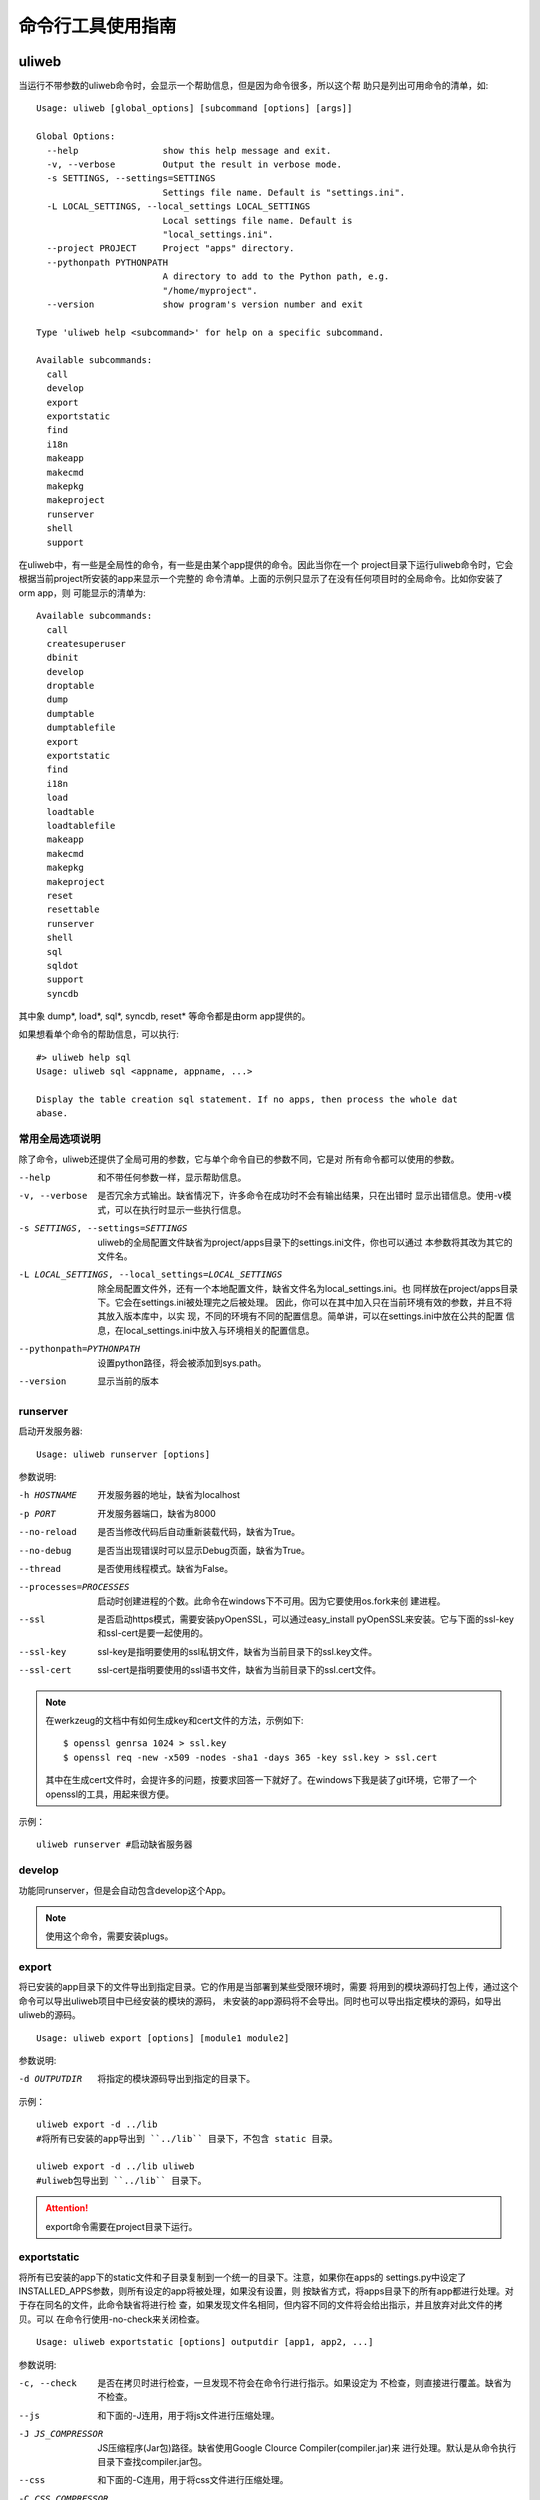 =====================
命令行工具使用指南
=====================

uliweb
---------

当运行不带参数的uliweb命令时，会显示一个帮助信息，但是因为命令很多，所以这个帮
助只是列出可用命令的清单，如::

    Usage: uliweb [global_options] [subcommand [options] [args]]
    
    Global Options:
      --help                show this help message and exit.
      -v, --verbose         Output the result in verbose mode.
      -s SETTINGS, --settings=SETTINGS
                            Settings file name. Default is "settings.ini".
      -L LOCAL_SETTINGS, --local_settings LOCAL_SETTINGS
                            Local settings file name. Default is
                            "local_settings.ini".
      --project PROJECT     Project "apps" directory.
      --pythonpath PYTHONPATH
                            A directory to add to the Python path, e.g.
                            "/home/myproject".
      --version             show program's version number and exit
    
    Type 'uliweb help <subcommand>' for help on a specific subcommand.
    
    Available subcommands:
      call
      develop
      export
      exportstatic
      find
      i18n
      makeapp
      makecmd
      makepkg
      makeproject
      runserver
      shell
      support

在uliweb中，有一些是全局性的命令，有一些是由某个app提供的命令。因此当你在一个
project目录下运行uliweb命令时，它会根据当前project所安装的app来显示一个完整的
命令清单。上面的示例只显示了在没有任何项目时的全局命令。比如你安装了orm app，则
可能显示的清单为::

    Available subcommands:
      call
      createsuperuser
      dbinit
      develop
      droptable
      dump
      dumptable
      dumptablefile
      export
      exportstatic
      find
      i18n
      load
      loadtable
      loadtablefile
      makeapp
      makecmd
      makepkg
      makeproject
      reset
      resettable
      runserver
      shell
      sql
      sqldot
      support
      syncdb

其中象 dump\*, load\*, sql\*, syncdb, reset\* 等命令都是由orm app提供的。

如果想看单个命令的帮助信息，可以执行::

    #> uliweb help sql
    Usage: uliweb sql <appname, appname, ...>
    
    Display the table creation sql statement. If no apps, then process the whole dat
    abase.

常用全局选项说明
~~~~~~~~~~~~~~~~~~~

除了命令，uliweb还提供了全局可用的参数，它与单个命令自已的参数不同，它是对
所有命令都可以使用的参数。
    
--help
    和不带任何参数一样，显示帮助信息。
    
-v, --verbose
    是否冗余方式输出。缺省情况下，许多命令在成功时不会有输出结果，只在出错时
    显示出错信息。使用-v模式，可以在执行时显示一些执行信息。
    
-s SETTINGS, --settings=SETTINGS
    uliweb的全局配置文件缺省为project/apps目录下的settings.ini文件，你也可以通过
    本参数将其改为其它的文件名。
    
-L LOCAL_SETTINGS, --local_settings=LOCAL_SETTINGS 
    除全局配置文件外，还有一个本地配置文件，缺省文件名为local_settings.ini。也
    同样放在project/apps目录下。它会在settings.ini被处理完之后被处理。
    因此，你可以在其中加入只在当前环境有效的参数，并且不将其放入版本库中，以实
    现，不同的环境有不同的配置信息。简单讲，可以在settings.ini中放在公共的配置
    信息，在local_settings.ini中放入与环境相关的配置信息。
    
--pythonpath=PYTHONPATH
    设置python路径，将会被添加到sys.path。
    
--version
    显示当前的版本
    
runserver
~~~~~~~~~~~~~~~~~~

启动开发服务器::

    Usage: uliweb runserver [options] 
    
参数说明:
    
-h HOSTNAME

    开发服务器的地址，缺省为localhost
    
-p PORT

    开发服务器端口，缺省为8000
    
--no-reload

    是否当修改代码后自动重新装载代码，缺省为True。
    
--no-debug

    是否当出现错误时可以显示Debug页面，缺省为True。
    
--thread

    是否使用线程模式。缺省为False。
    
--processes=PROCESSES

    启动时创建进程的个数。此命令在windows下不可用。因为它要使用os.fork来创
    建进程。
        
--ssl

    是否启动https模式，需要安装pyOpenSSL，可以通过easy_install pyOpenSSL来安装。它与下面的ssl-key和ssl-cert是要一起使用的。
    
--ssl-key

    ssl-key是指明要使用的ssl私钥文件，缺省为当前目录下的ssl.key文件。
    
--ssl-cert

    ssl-cert是指明要使用的ssl语书文件，缺省为当前目录下的ssl.cert文件。
    
.. note::
    在werkzeug的文档中有如何生成key和cert文件的方法，示例如下::
    
        $ openssl genrsa 1024 > ssl.key
        $ openssl req -new -x509 -nodes -sha1 -days 365 -key ssl.key > ssl.cert

    其中在生成cert文件时，会提许多的问题，按要求回答一下就好了。在windows下我是装了git环境，它带了一个openssl的工具，用起来很方便。
    
示例：

::

    uliweb runserver #启动缺省服务器
    
develop
~~~~~~~~~~~~~~~~~~

功能同runserver，但是会自动包含develop这个App。

.. note::
    使用这个命令，需要安装plugs。

export
~~~~~~~~~~~~~~~~~~

将已安装的app目录下的文件导出到指定目录。它的作用是当部署到某些受限环境时，需要
将用到的模块源码打包上传，通过这个命令可以导出uliweb项目中已经安装的模块的源码，
未安装的app源码将不会导出。同时也可以导出指定模块的源码，如导出uliweb的源码。

::

    Usage: uliweb export [options] [module1 module2]
    
参数说明:
    
-d OUTPUTDIR
    将指定的模块源码导出到指定的目录下。
    
示例：

::

    uliweb export -d ../lib 
    #将所有已安装的app导出到 ``../lib`` 目录下，不包含 static 目录。
    
    uliweb export -d ../lib uliweb
    #uliweb包导出到 ``../lib`` 目录下。
    
.. attention::
    
    export命令需要在project目录下运行。

exportstatic
~~~~~~~~~~~~~~~~~~

将所有已安装的app下的static文件和子目录复制到一个统一的目录下。注意，如果你在apps的
settings.py中设定了INSTALLED_APPS参数，则所有设定的app将被处理，如果没有设置，则
按缺省方式，将apps目录下的所有app都进行处理。对于存在同名的文件，此命令缺省将进行检
查，如果发现文件名相同，但内容不同的文件将会给出指示，并且放弃对此文件的拷贝。可以
在命令行使用-no-check来关闭检查。

::

    Usage: uliweb exportstatic [options] outputdir [app1, app2, ...]
    
参数说明:
    
-c, --check
    是否在拷贝时进行检查，一旦发现不符会在命令行进行指示。如果设定为
    不检查，则直接进行覆盖。缺省为不检查。
    
--js
    和下面的-J连用，用于将js文件进行压缩处理。

-J JS_COMPRESSOR
    JS压缩程序(Jar包)路径。缺省使用Google Clource Compiler(compiler.jar)来
    进行处理。默认是从命令执行目录下查找compiler.jar包。
    
--css
    和下面的-C连用，用于将css文件进行压缩处理。

-C CSS_COMPRESSOR
    CSS压缩程序(Jar包)路径。缺省使用Yahoo的Yui CSS Compressor(yuicompressor.jar)
    来进行处理。默认是从命令执行目录下查找yuicompressor.jar包。
    
可以在输出路径后面再指定若干个app的名字，这样只会导出指定app的静态文件。
        
示例：

::

    uliweb exportstatic static
    #将所有已安装的app下的static文件拷贝到static目录下。
        
find
~~~~~~~~~~~~

查找对象，包括：模板、URL对应的view、静态文件和Model定义的模块

::

    Usage: uliweb find -u url
    or
    Usage: uliweb find -t template
    or
    Usage: uliweb find -c static
    or
    Usage: uliweb find -m model_name

makeproject
~~~~~~~~~~~~~~~~~~

生成一个project框架，它将自动按给定的名字生成一个project目录，同时包含有初始子目录和文件。

::

    Usage: uliweb makeproject projectname
  
示例：

::

    uliweb makeproject project 
    
创建project项目目录。

makeapp
~~~~~~~~~~~~~~~~~~

生成一个app框架，它将自动按给定的名字生成一个app目录，同时包含有初始子目录和文件。

::

    Usage: uliweb makeapp appname
  
示例：

::

    uliweb makeapp Hello 
    
创建Hello应用。如果当前目前下有apps目录，则将在apps目录下创建一个Hello的目录，
并带有初始的文件和结构。如果当前目前下没有apps目录，则直接创建Hello的目录。

makecmd
~~~~~~~~~~~~~~~~~~

向指定的app或当前目录下生成一个commands.py模板。

::

    Usage: uliweb makecmd [appname, ...]
  
示例：

::

    uliweb makecmd Hello 
    
makepkg
~~~~~~~~~~~~~~~~~~

生成一个Python包结构目录，即带有__init__.py文件。

::

    Usage: uliweb makepkg pkgname

i18n
~~~~~~~~~~~~~~~~~~

i18n处理工具，用来从项目中提取_()形式的信息，并生成.pot文件。可以按app或全部app或整个
项目为单位进行处理。对于app或全部app方式，将在每个app下创建： ``app/locale/[zh]/LC_MESSAGES/uliweb.pot`` 
这样的文件。其中[zh]根据语言的不同而不同。并且它还会把.pot文件自动合并到uliweb.po文件上。

::

    Usage: uliweb i18n [options] <appname, appname, ...>
    
参数说明:
    
--apps

    对所有app进行处理。
    
-p

    处理整个项目。
    
-d DIRECTORY

    处理指定目录。
    
--uliweb

    只处理uliweb本身。

-l LOCALE

    如果没有指定则为en。否则按指定名字生成相应的目录。
        
如果最后给出app的列表，则会按指定的app进行处理。但一旦给出了--apps参数，
则app列表将无效。
        
        
示例：

::

    uliweb i18n -d plugs -l zh_CN #处理plugs目录
    uliweb i18n --apps -l zh_CN   #全部全部app的处理
    uliweb i18n -l zh_CN Test     #只处理 Test app
    uliweb i18n -p                #整个项目，使用en
    
call
~~~~~~~~~~~~~~~~~~

::

    Usage: uliweb call name
    
执行所有安装的App下的名为<name>.py程序。

support
~~~~~~~~~~~~~~~~~~

::

    Usage: uliweb support supported_type
    
向当前的项目添加某种平台的支持文件。目前支持gae和doccloud。

gae平台
    将额外拷贝app.yaml和gae_handler.py。

dotcloud平台
    将额外拷贝requirements.txt和wsgi.py。不过一般情况下你有可能要修改requirements.txt
    以满足你的要求。
    
shell
~~~~~~~~~~~~~~~~~~~~

在当前项目目录下，进入shell环境。可以直接使用如application, settings.ini等全局
变量。
    
其它App包含的命令
---------------------

orm app
~~~~~~~~~~~~~~

orm app带有一系列针对数据库操作的命令，从0.1版本开始，uliorm开始支持多数据连接的
设置，具体的使用参见 ORM 的文档。同时在命令行工具上也支持对不同数据连接，它们共
同使用 ``--engine`` 参数。缺省为 ``default`` 。其它的数据库连接要在 ``settings.ini``
中进行设置。

可用命令列举如下：

alembic
^^^^^^^^^^^^^^

`alembic <http://readthedocs.org/docs/alembic/en/latest/index.html>`_ 是用于
sqlalchemy的数据库迁移工具。目前Uliweb已经集成了alembic的部分命令，分别为::

    init                        初始化alembic环境
    revision                    生成一个版本
        -m --message Message    可选的消息
        --autogenerate          自动生成版本
    diff                        相当于使用revision时自动带autogenerate
        -m --message Message    可选的消息
    upgrade revision            升级指定的版本，当前版本为head
        --sql                   不真正执行升级，而是生成sql
        --tag TAG               指定一个tag（不是太明白作用）
    help <subcommand>           查看某个子命令的帮助
    
全部选项：

--engine Name

    引擎名称

和数据库的命令一样，alembic也支持加入 ``--engine`` 选项，用来选择数据库的连接。
上面所有的alembic的子命令都支持 ``--engine`` 选项。如果没有设置，缺省为 ``default``.

在使用时，一般先执行 ``init`` 进行初始化，如::

    uliweb alembic init [--engine other]
    
如果是使用缺省数据库连接，则不用带其它的参数。如果要指定其它的数据库连接，则要
使用 ``--engine`` 来指定。执行后，uliweb会在当前的目录下创建形为::

    project/
        alembic/
            <engine>/
                alembic.ini
                versions/
                env.py
                script.py.mako
                
``alembic.ini`` 为alembic使用的配置文件。 ``env.py`` 为自动处理时要调用的脚本。
uliweb主要是针对这两个文件进行了定制性的处理。上面的目录结构将会为每个数据库连接
创建一个目录。这样不同的数据库的脚本将分别存放。

在使用alembic命令前，首先要安装它，简单的命令为::

    pip install alembic

syncdb
^^^^^^^^^^^^^^

自动根据已安装的app中settings.ini中所配置的MODELS信息，在数据库中创建不存在的表。
如果只是写在models.py中，但是未在settings.ini中进行配置，则不能自动创建。

settings.ini中的写法如::

    [MODELS]
    question = 'ticket.models.Question'
    
其中key是与Model对应的真正的表名，不能随便起。

sql
^^^^^^^^^^^^^^

::

    Usage: uliweb sql <appname, appname, ...>
    
用于显示对应app的Create语句。但是目前还无法显示创建Index的信息。

命令后面可以跟若干app名字，如果没有给出，则表示整个项目。
    
sqldot
^^^^^^^^^^^^^^^^

::

    Usage: uliweb sqldot <appname, appname, ...>
    
类似sql命令，但是它会将表及表的关系生成.dot文件，可以使用graphviz将dot文件转
为图形文件。

droptable
^^^^^^^^^^^^^^^^^^

::

    Usage: uliweb droptable <tablename, tablename, ...>
    
从数据库中删除某些表。

dump
^^^^^^^^^^^^^^^^^^

::

    Usage: uliweb dump [options] <appname, appname, ...>
    
将数据从数据库中卸载下来。

参数说明:
    
-o OUTPUT_DIR
    数据文件输出路径。缺省在项目目录的./data目录下。
    
-t, --text
    将数据以纯文本格式卸载下来。
    
--delimiter=DELIMITER
    文本文件字段的分隔符。缺省为','。需要与-t连用。
                      
--encoding=ENCODING
    文本文件字符字段所使用的编码。缺省为'utf-8'。需要与-t连用。
    
-z zipfilename
    将导出的文本写入zipfilename中。
    
.. note::

    dump系列函数在0.1版本后有所变化。因为支持了多数据库，所以缺省情况下，dump
    出来的文件将存放到 ``data/default`` 目录下。如果指定了 ``--engine other`` 参数，则
    文件将存放到 ``data/other`` 目录下。同时load系列函数也会作相同的处理。

dumptable
^^^^^^^^^^^^^^^^^^

::

    Usage: uliweb dumptable [options] <tablename, tablename, ...>
    
将指定的表中的数据卸载下来。参数说明同dump。

dumptablefile
^^^^^^^^^^^^^^^^^^

::

    Usage: uliweb dumptablefile [options] tablename text_filename
    
将指定的表数据卸载到指定的文件中。此命令与dump和dumptable不同的地方是：这个命令
只处理一个表，并且可以指定输出文件名。而后两个命令不能指定文件名，它将按表名生
成文件名，并且放到指定的目录下。

参数说明:
    
-t, --text
    将数据以纯文本格式卸载下来。
    
--delimiter=DELIMITER
    文本文件字段的分隔符。缺省为','。需要与-t连用。
    
--encoding=ENCODING
    文本文件字符字段所使用的编码。缺省为'utf-8'。需要与-t连用。

load
^^^^^^^^^^^^^^^^^^

::

    Usage: uliweb load [options] <appname, appname, ...>
    
将数据装入到数据库中。

参数说明:
    
-d DIR
    数据文件所存放的目录。
    
-t, --text
    将数据以纯文本格式进行处理。
    
--delimiter=DELIMITER
    文本文件字段的分隔符。缺省为','。需要与-t连用。
    
--encoding=ENCODING
    文本文件字符字段所使用的编码。缺省为'utf-8'。需要与-t连用。
    
loadtable
^^^^^^^^^^^^^^^^^^

::

    Usage: uliweb loadtable [options] <tablename, tablename, ...>
    
只装入指定的表名数据到数据库中。参数同load。


loadtablefile
^^^^^^^^^^^^^^^^^^

::

    Usage: uliweb loadtablefile [options] tablename text_filename
    
将指定的文件装入到对应的表中。

参数说明:
    
-t, --text
    将数据以纯文本格式进行处理。
    
--delimiter=DELIMITER
    文本文件字段的分隔符。缺省为','。需要与-t连用。
    
--encoding=ENCODING
    文本文件字符字段所使用的编码。缺省为'utf-8'。需要与-t连用。

reset
^^^^^^^^^^^^^^^^^^

::

    Usage: uliweb reset <appname, appname, ...>
    
重置整个数据库或指定的app。

resettable
^^^^^^^^^^^^^^^^^^

::

    Usage: uliweb resettable <tablename, tablename, ...>
    
重置指定的表。

sqlhtml
^^^^^^^^^^^^^^

::

    Usage: uliweb sqlhtml <appname, appname, ...> > output.html
    
对指定的app或整个数据库生成表结构的说明文档。

validatedb
^^^^^^^^^^^^^^

::

    Usage: uliweb validatedb [-t] <appname, appname, ...>
    
对指定的app或整个数据库进行结构校验，检查数据库中的字段与源码中的Model定义是否
一致。

auth app
~~~~~~~~~~~~~~

createsuperuser
^^^^^^^^^^^^^^^^^^^^^

创建超级用户。